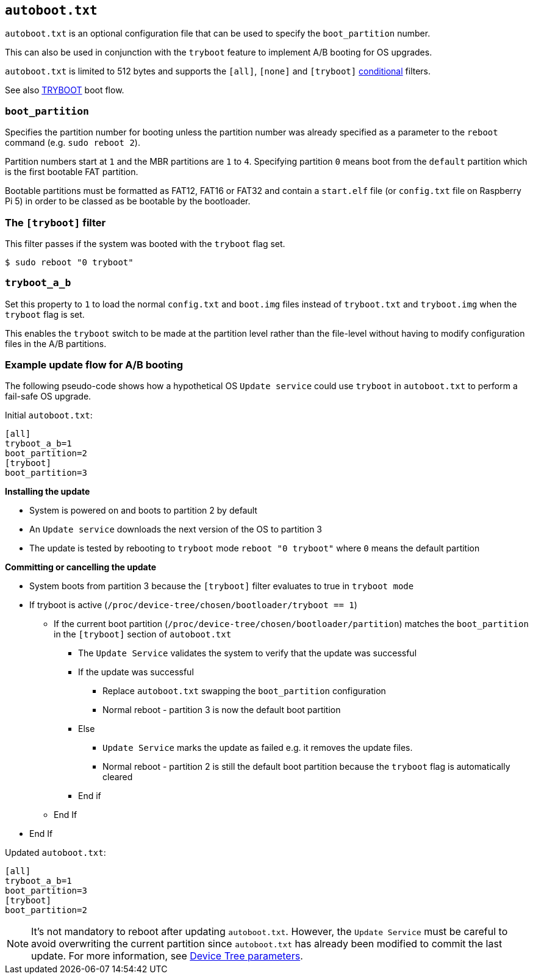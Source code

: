== `autoboot.txt`

`autoboot.txt` is an optional configuration file that can be used to specify the `boot_partition` number.

This can also be used in conjunction with the `tryboot` feature to implement A/B booting for OS upgrades.

`autoboot.txt` is limited to 512 bytes and supports the `[all]`, `[none]` and `[tryboot]` xref:config_txt.adoc#conditional-filters[conditional] filters.

See also xref:raspberry-pi.adoc#fail-safe-os-updates-tryboot[TRYBOOT] boot flow.

=== `boot_partition`
Specifies the partition number for booting unless the partition number was already specified as a parameter to the `reboot` command (e.g. `sudo reboot 2`).

Partition numbers start at `1` and the MBR partitions are `1` to `4`. Specifying partition `0` means boot from the `default` partition which is the first bootable FAT partition.

Bootable partitions must be formatted as FAT12, FAT16 or FAT32 and contain a `start.elf` file (or `config.txt` file on Raspberry Pi 5) in order to be classed as be bootable by the bootloader.

=== The `[tryboot]` filter
This filter passes if the system was booted with the `tryboot` flag set.

[source,console]
----
$ sudo reboot "0 tryboot"
----

=== `tryboot_a_b`
Set this property to `1` to load the normal `config.txt` and `boot.img` files instead of `tryboot.txt` and `tryboot.img` when the `tryboot` flag is set.

This enables the `tryboot` switch to be made at the partition level rather than the file-level without having to modify configuration files in the A/B partitions.

=== Example update flow for A/B booting

The following pseudo-code shows how a hypothetical OS `Update service` could use `tryboot` in `autoboot.txt` to perform a fail-safe OS upgrade.

Initial `autoboot.txt`:

[source,ini]
----
[all]
tryboot_a_b=1
boot_partition=2
[tryboot]
boot_partition=3
----

**Installing the update**

* System is powered on and boots to partition 2 by default
* An `Update service` downloads the next version of the OS to partition 3
* The update is tested by rebooting to `tryboot` mode `reboot "0 tryboot"` where `0` means the default partition

**Committing or cancelling the update**

* System boots from partition 3 because the `[tryboot]` filter evaluates to true in `tryboot mode`
* If tryboot is active (`/proc/device-tree/chosen/bootloader/tryboot == 1`)
 ** If the current boot partition (`/proc/device-tree/chosen/bootloader/partition`) matches the `boot_partition` in the `[tryboot]` section of `autoboot.txt`
  *** The `Update Service` validates the system to verify that the update was successful
  *** If the update was successful
   **** Replace `autoboot.txt` swapping the `boot_partition` configuration
   **** Normal reboot - partition 3 is now the default boot partition
  *** Else
   **** `Update Service` marks the update as failed e.g. it removes the update files.
   **** Normal reboot - partition 2 is still the default boot partition because the `tryboot` flag is automatically cleared
  *** End if
 ** End If
* End If

Updated `autoboot.txt`:

[source,ini]
----
[all]
tryboot_a_b=1
boot_partition=3
[tryboot]
boot_partition=2
----

[NOTE]
======
It's not mandatory to reboot after updating `autoboot.txt`. However, the `Update Service` must be careful to avoid overwriting the current partition since `autoboot.txt` has already been modified to commit the last update. For more information, see xref:configuration.adoc#device-trees-overlays-and-parameters[Device Tree parameters].
======
